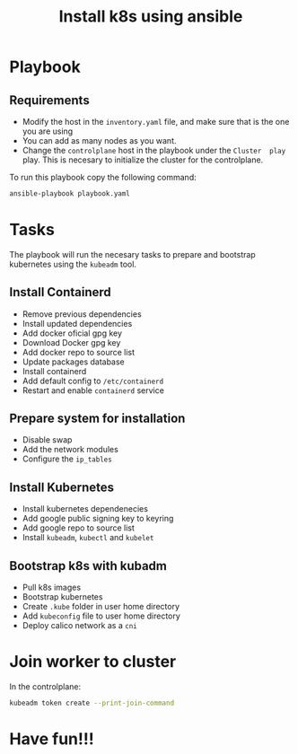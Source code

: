 #+title: Install k8s using ansible

* Playbook
** Requirements
- Modify the host in the ~inventory.yaml~ file, and make sure that is the one you are using
- You can add as many nodes as you want.
- Change the ~controlplane~ host in the playbook under the ~Cluster  play~ play. This is necesary to initialize the cluster for the controlplane.

To run this playbook copy the following command:
#+begin_src bash
ansible-playbook playbook.yaml
#+end_src

* Tasks
The playbook will run the necesary tasks to prepare and bootstrap kubernetes using the ~kubeadm~ tool.
** Install Containerd
- Remove previous dependencies
- Install updated dependencies
- Add docker oficial gpg key
- Download Docker gpg key
- Add docker repo to source list
- Update packages database
- Install containerd
- Add default config to ~/etc/containerd~
- Restart and enable ~containerd~ service

** Prepare system for installation
- Disable swap
- Add the network modules
- Configure the ~ip_tables~

** Install Kubernetes
- Install kubernetes dependenecies
- Add google public signing key to keyring
- Add google repo to source list
- Install ~kubeadm~, ~kubectl~ and ~kubelet~

** Bootstrap k8s with kubadm
- Pull k8s images
- Bootstrap kubernetes
- Create ~.kube~ folder in user home directory
- Add ~kubeconfig~ file to user home directory
- Deploy calico network as a ~cni~

* Join worker to cluster
In the controlplane:

#+begin_src bash
kubeadm token create --print-join-command
#+end_src

* Have fun!!!

